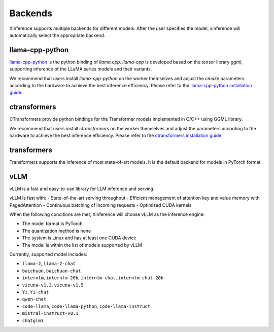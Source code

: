 .. _user_guide_backends:

========
Backends
========

Xinference supports multiple backends for different models. After the user specifies the model,
xinference will automatically select the appropriate backend.

llama-cpp-python
~~~~~~~~~~~~~~~~
`llama-cpp-python <https://github.com/abetlen/llama-cpp-python>`_ is the python binding of
`llama.cpp`. `llama-cpp` is developed based on the tensor library `ggml`, supporting inference of
the LLaMA series models and their variants.

We recommend that users install `llama-cpp-python` on the worker themselves and adjust the `cmake`
parameters according to the hardware to achieve the best inference efficiency. Please refer to the
`llama-cpp-python installation guide <https://github.com/abetlen/llama-cpp-python#installation-with-openblas--cublas--clblast--metal>`_.

ctransformers
~~~~~~~~~~~~~
CTransformers provide python bindings for the Transformer models implemented in C/C++ using GGML library.

We recommend that users install `ctransformers` on the worker themselves and adjust the parameters
according to the hardware to achieve the best inference efficiency. Please refer to the
`ctransformers installation guide <https://github.com/marella/ctransformers#gpu>`_.


transformers
~~~~~~~~~~~~
Transformers supports the inference of most state-of-art models. It is the default backend for models in PyTorch format.

vLLM
~~~~
vLLM is a fast and easy-to-use library for LLM inference and serving.

vLLM is fast with:
- State-of-the-art serving throughput
- Efficient management of attention key and value memory with PagedAttention
- Continuous batching of incoming requests
- Optimized CUDA kernels

When the following conditions are met, Xinference will choose vLLM as the inference engine:

- The model format is PyTorch
- The quantization method is none
- The system is Linux and has at least one CUDA device
- The model is within the list of models supported by vLLM

Currently, supported model includes:

- ``llama-2``, ``llama-2-chat``
- ``baichuan``, ``baichuan-chat``
- ``internlm``, ``internlm-20b``, ``internlm-chat``, ``internlm-chat-20b``
- ``vicuna-v1.3``, ``vicuna-v1.5``
- ``Yi``, ``Yi-chat``
- ``qwen-chat``
- ``code-llama``, ``code-llama-python``, ``code-llama-instruct``
- ``mistral-instruct-v0.1``
- ``chatglm3``

